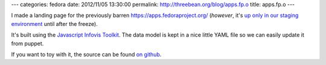 ---
categories: fedora
date: 2012/11/05 13:30:00
permalink: http://threebean.org/blog/apps.fp.o
title: apps.fp.o
---

I made a landing page for the previously barren
https://apps.fedoraproject.org/ (*however*,
it's `up only in our staging environment
<https://apps.stg.fedoraproject.org/>`_ until after the freeze).

.. image:: http://threebean.org/apps.fp.o.png
   :width: 600px

It's built using the `Javascript Infovis Toolkit <http://thejit.org>`_.  The
data model is kept in a nice little YAML file so we can easily update it from
puppet.

If you want to toy with it, the source can be found `on github
<http://github.com/ralphbean/apps.fp.o>`_.

